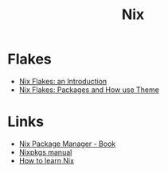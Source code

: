 :PROPERTIES:
:ID:       1bfe562d-0276-4849-bf86-d0145fdf3711
:END:
#+title: Nix

* Flakes
+ [[https://christine.website/blog/nix-flakes-1-2022-02-21][Nix Flakes: an Introduction]]
+ [[https://christine.website/blog/nix-flakes-2-2022-02-27][Nix Flakes: Packages and How use Theme]]

* Links
+ [[https://book.divnix.com/ch00-00-the-nix-package-manager.html][Nix Package Manager - Book]]
+ [[https://nixosbrasil.github.io/nix-docgen/master/nixpkgs/manual.html][Nixpkgs manual]]
+ [[https://ianthehenry.com/posts/how-to-learn-nix/introduction/][How to learn Nix]]

